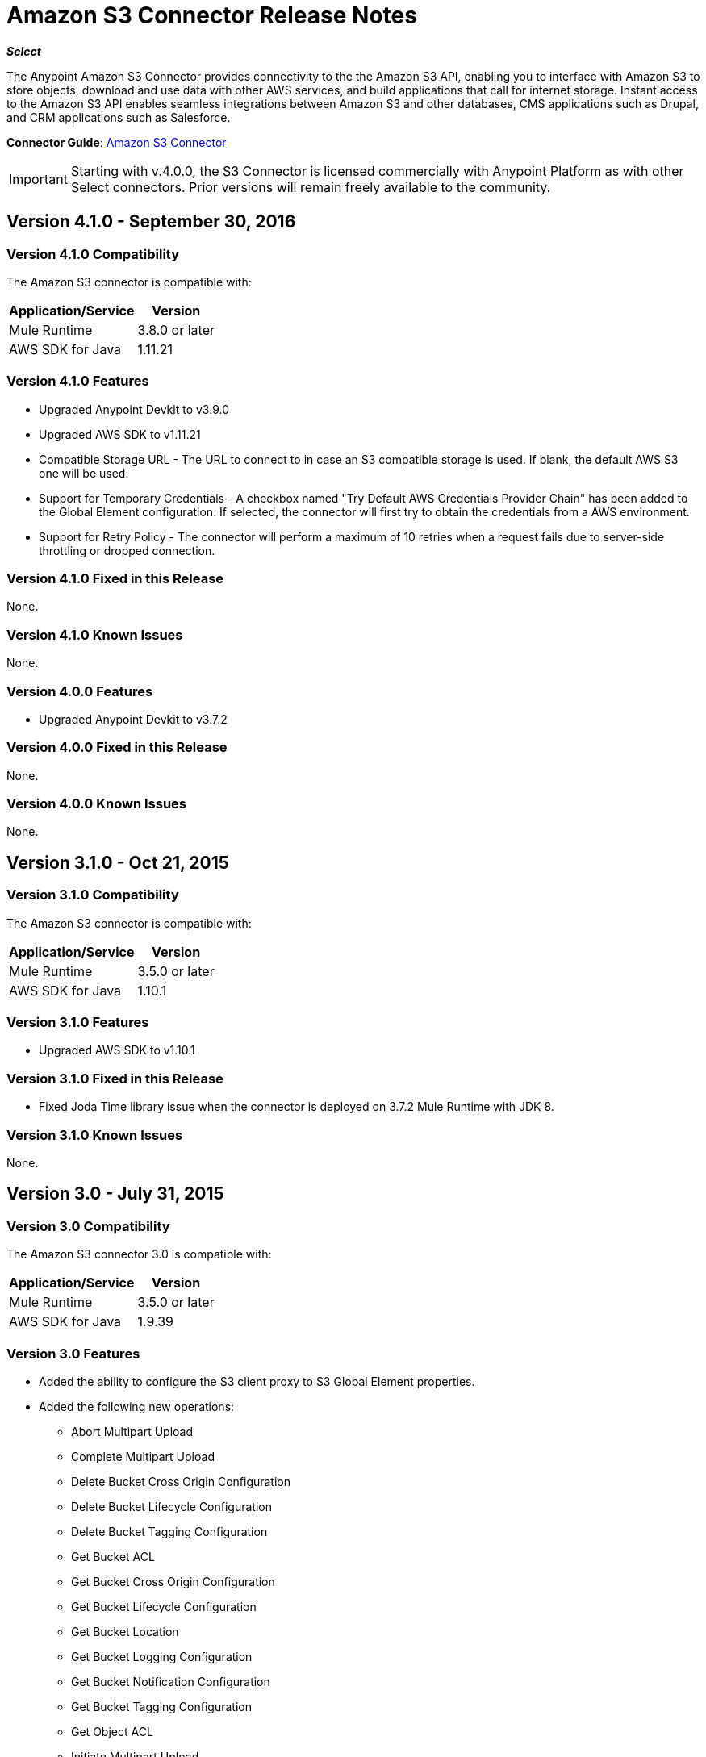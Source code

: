 = Amazon S3 Connector Release Notes
:keywords: release notes, amazon s3, s3, connector

*_Select_*

The Anypoint Amazon S3 Connector provides connectivity to the the Amazon S3 API, enabling you to interface with Amazon S3 to store objects, download and use data with other AWS services, and build applications that call for internet storage. Instant access to the Amazon S3 API enables seamless integrations between Amazon S3 and other databases, CMS applications such as Drupal, and CRM applications such as Salesforce.

*Connector Guide*: link:/mule-user-guide/v/3.8/amazon-s3-connector[Amazon S3 Connector]

[IMPORTANT]
Starting with v.4.0.0, the S3 Connector is licensed commercially with Anypoint Platform as with other Select connectors.  Prior versions will remain freely available to the community.

== Version 4.1.0 - September 30, 2016

=== Version 4.1.0 Compatibility

The Amazon S3 connector is compatible with:

[%header%autowidth.spread]
|===
|Application/Service|Version
|Mule Runtime|3.8.0 or later
|AWS SDK for Java	|1.11.21
|===

=== Version 4.1.0 Features
* Upgraded Anypoint Devkit to v3.9.0
* Upgraded AWS SDK to v1.11.21
* Compatible Storage URL - The URL to connect to in case an S3 compatible storage is used. If blank, the default AWS S3 one will be used.
* Support for Temporary Credentials - A checkbox named "Try Default AWS Credentials Provider Chain" has been added to the Global Element configuration. If selected, the connector will first try to obtain the credentials from a AWS environment.
* Support for Retry Policy - The connector will perform a maximum of 10 retries when a request fails due to server-side throttling or dropped connection.


=== Version 4.1.0 Fixed in this Release
None.

=== Version 4.1.0 Known Issues
None.

=== Version 4.0.0 Features
* Upgraded Anypoint Devkit to v3.7.2

=== Version 4.0.0 Fixed in this Release
None.

=== Version 4.0.0 Known Issues
None.

== Version 3.1.0 - Oct 21, 2015

=== Version 3.1.0 Compatibility

The Amazon S3 connector is compatible with:

[%header%autowidth.spread]
|===
|Application/Service|Version
|Mule Runtime|3.5.0 or later
|AWS SDK for Java	|1.10.1
|===

=== Version 3.1.0 Features
* Upgraded AWS SDK to v1.10.1

=== Version 3.1.0 Fixed in this Release
* Fixed Joda Time library issue when the connector is deployed on 3.7.2 Mule Runtime with JDK 8.

=== Version 3.1.0 Known Issues
None.

== Version 3.0 - July 31, 2015

=== Version 3.0 Compatibility

The Amazon S3 connector 3.0 is compatible with:

[%header%autowidth.spread]
|===
|Application/Service|Version
|Mule Runtime|3.5.0 or later
|AWS SDK for Java	|1.9.39
|===

=== Version 3.0 Features

* Added the ability to configure the S3 client proxy to S3 Global Element properties.
* Added the following new operations:
** Abort Multipart Upload
** Complete Multipart Upload
** Delete Bucket Cross Origin Configuration
** Delete Bucket Lifecycle Configuration
** Delete Bucket Tagging Configuration
** Get Bucket ACL
** Get Bucket Cross Origin Configuration
** Get Bucket Lifecycle Configuration
** Get Bucket Location
** Get Bucket Logging Configuration
** Get Bucket Notification Configuration
** Get Bucket Tagging Configuration
** Get Object ACL
** Initiate Multipart Upload
** List Multipart Uploads
** List Next Batch of Objects
** List Next Batch of Versions
** List Parts
** Set Bucket ACL
** Set Bucket Cross Origin Configuration
** Set Bucket Lifecycle Configuration
** Set Bucket Logging Configuration
** Set Bucket Notification Configuration
** Set Bucket tagging Configuration
** Set Object ACL
** Upload Part
** Upload Part Copy
* Renamed the following operations:
** List object versions to List versions
** Set Bucket Versioning status to Set Bucket Versioning Configuration
* Removed the following operation:
** Create object URI

=== Version 3.0 Fixed in this Release

None.

=== Version 3.0 Known Issues

None.

== Version 2.8.3 - April 10, 2015

=== Version 2.8.3 Compatibility

Amazon S3 Connector 2.8.3 is compatible with:

[%header%autowidth.spread]
|===
|Application/Service|Version
|Mule Runtime |3.5.x or later
|Amazon S3 API |AWS-JAVA-SDK-1.7.13
|===

=== Version 2.8.3 Features and Functionality

* Upgraded for Anypoint Connector DevKit to version 3.5.2 and later.

=== Version 2.8.3 Fixed in this Release

* Added support for 3.6.1 and later Mule Runtime versions.

=== Version 2.8.3 Known Issues
None.

== Version 2.8.2 - September 02, 2014

* Updated the Anypoint Connector DevKit to version 3.5.1.
* Updated AWS Java SDK to version 1.7.13.
* Updated the demo project to support the Anypoint Studio version 3.5.1.

== See Also

* Learn how to link:/mule-user-guide/v/3.8/installing-connectors[Install and Configure Anypoint Connectors] in Anypoint Studio.
* Access MuleSoft’s link:http://forums.mulesoft.com[Forum] to pose questions and get help from Mule’s broad community of users.
* To access MuleSoft’s expert support team, https://www.mulesoft.com/support-and-services/mule-esb-support-license-subscription[subscribe] to Mule ESB Enterprise and log in to MuleSoft’s http://www.mulesoft.com/support-login[Customer Portal].

